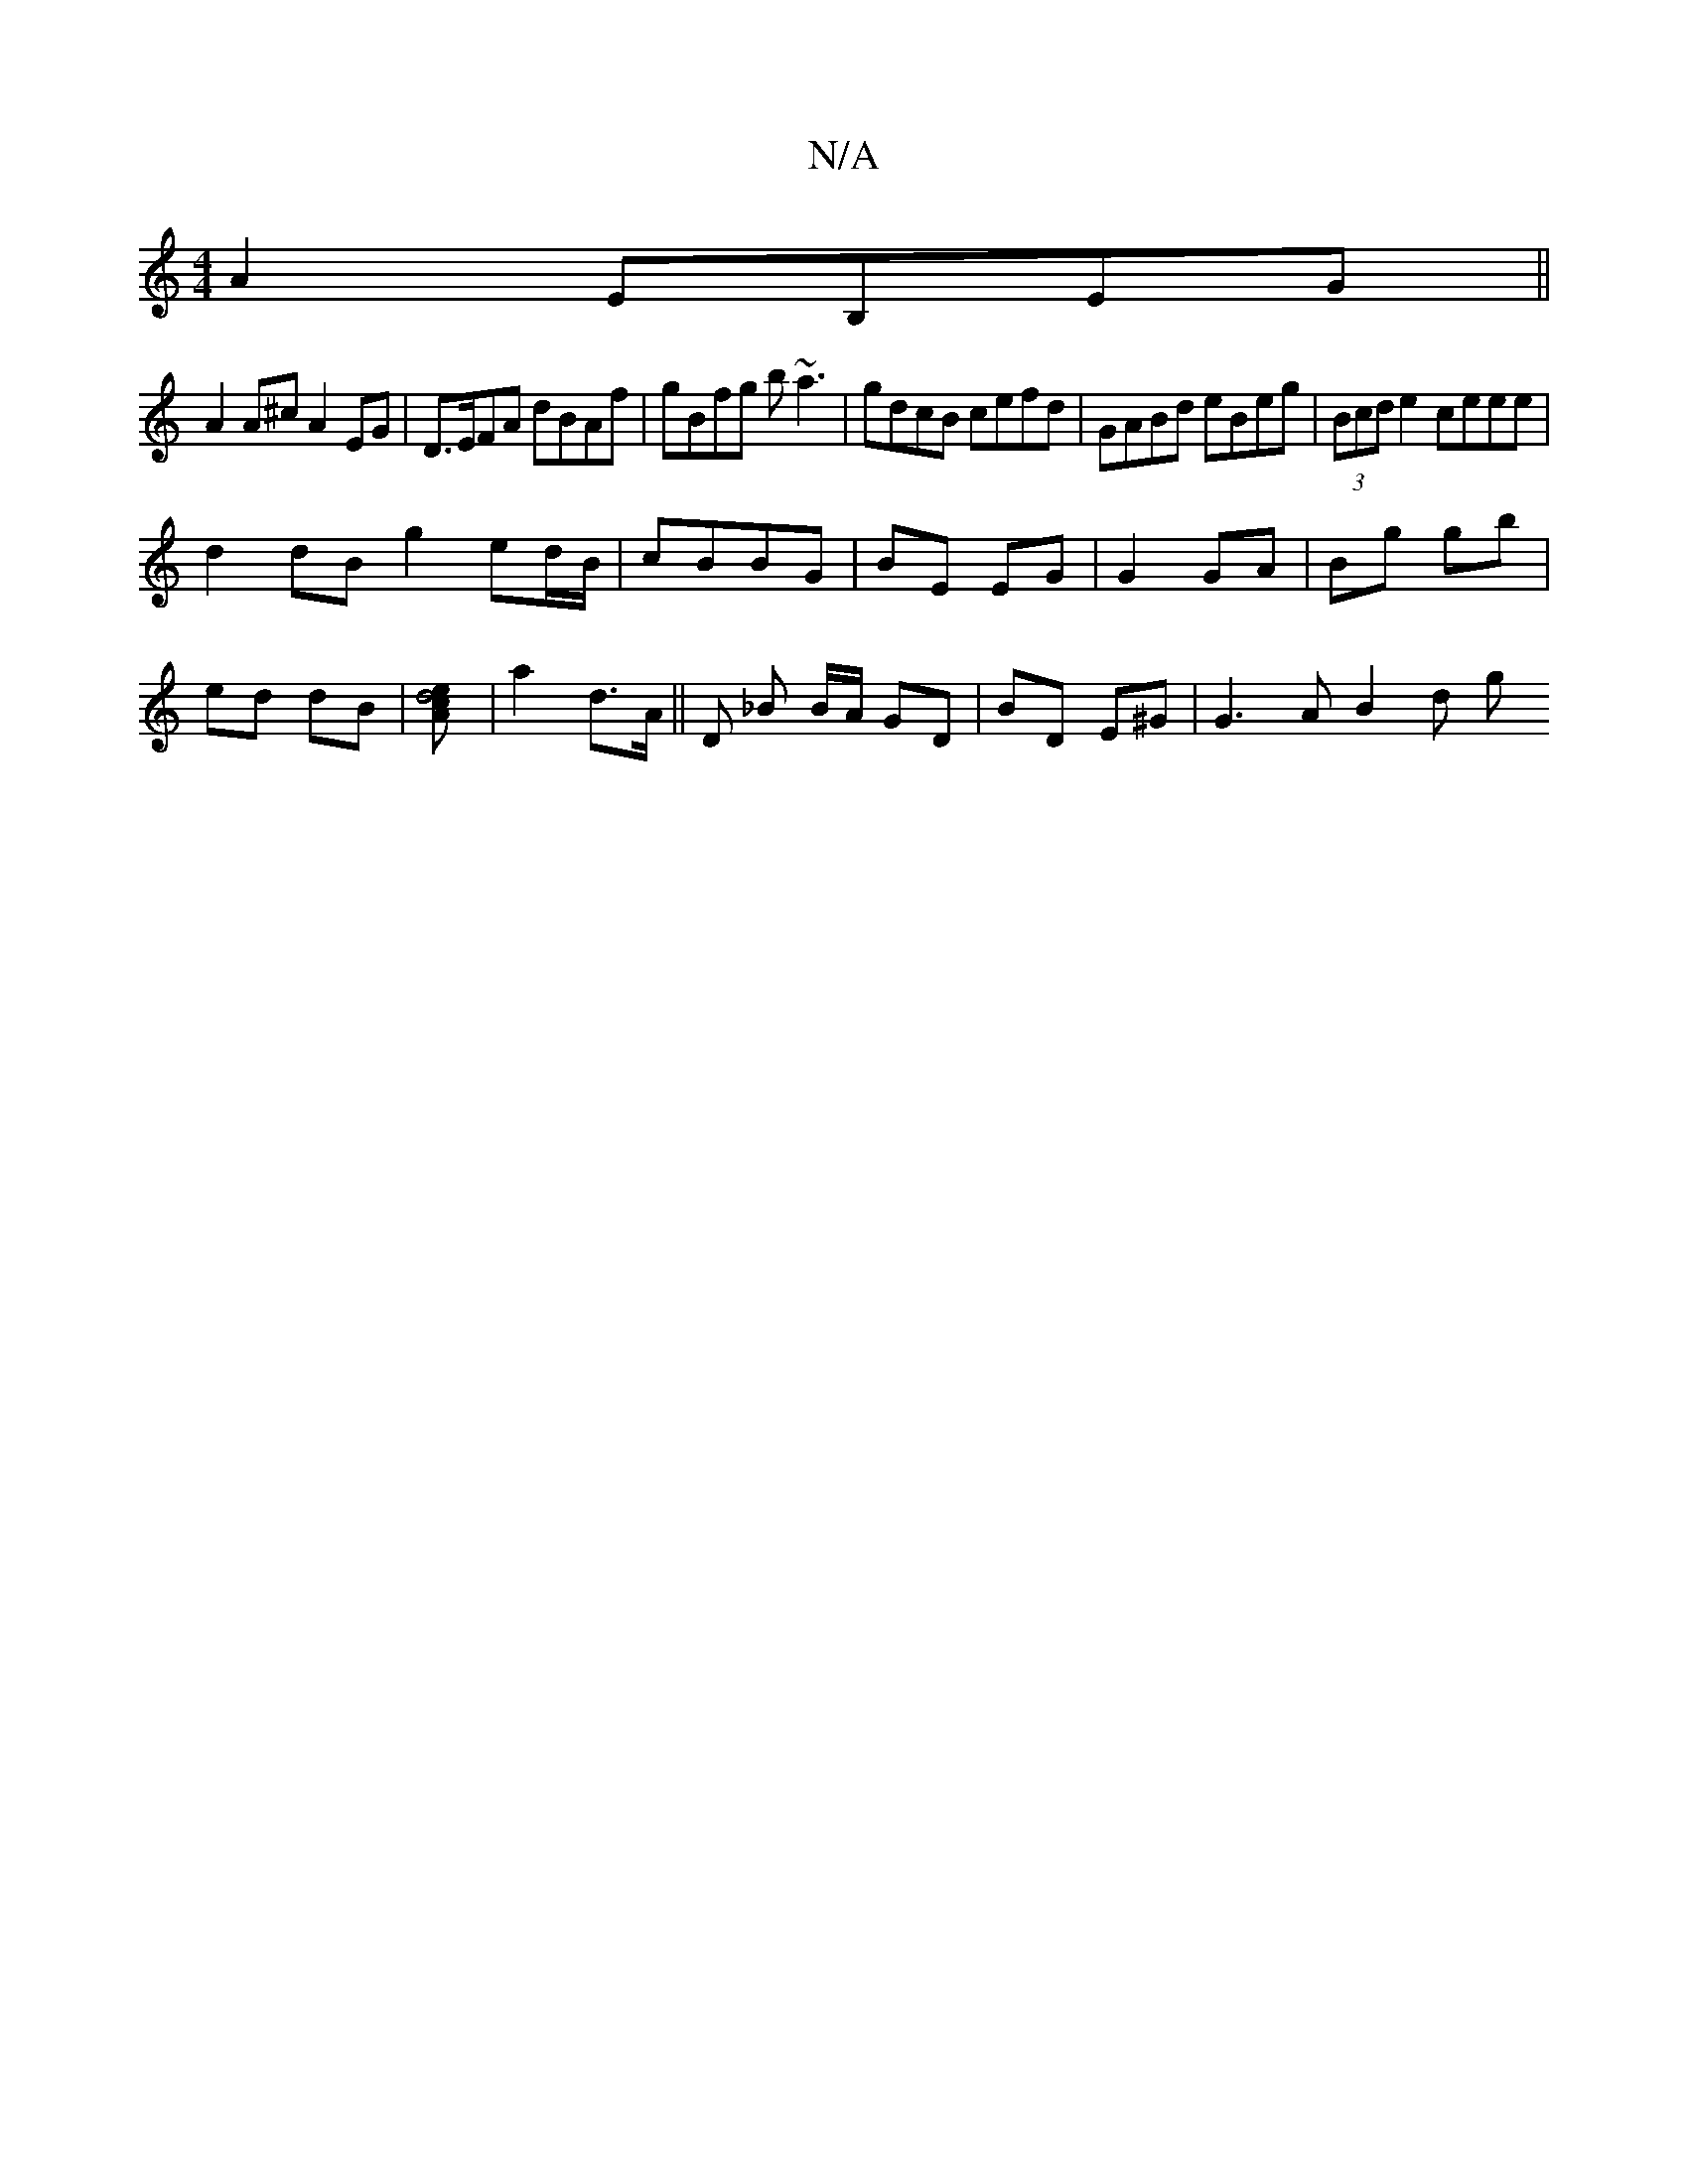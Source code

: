 X:1
T:N/A
M:4/4
R:N/A
K:Cmajor
A2 EB,EG||
A2 A^c A2 EG | D>EFA dBAf | gBfg b~a3 | gdcB cefd | GABd eBeg | (3Bcd e2 ceee |
d2 dB g2 ed/B/ | cBBG | BE EG | G2 GA | Bg gb |
ed dB |[A2d4ce] |a2 d>A || D _B B/A/ GD | BD E^G |G3 A B2 d g